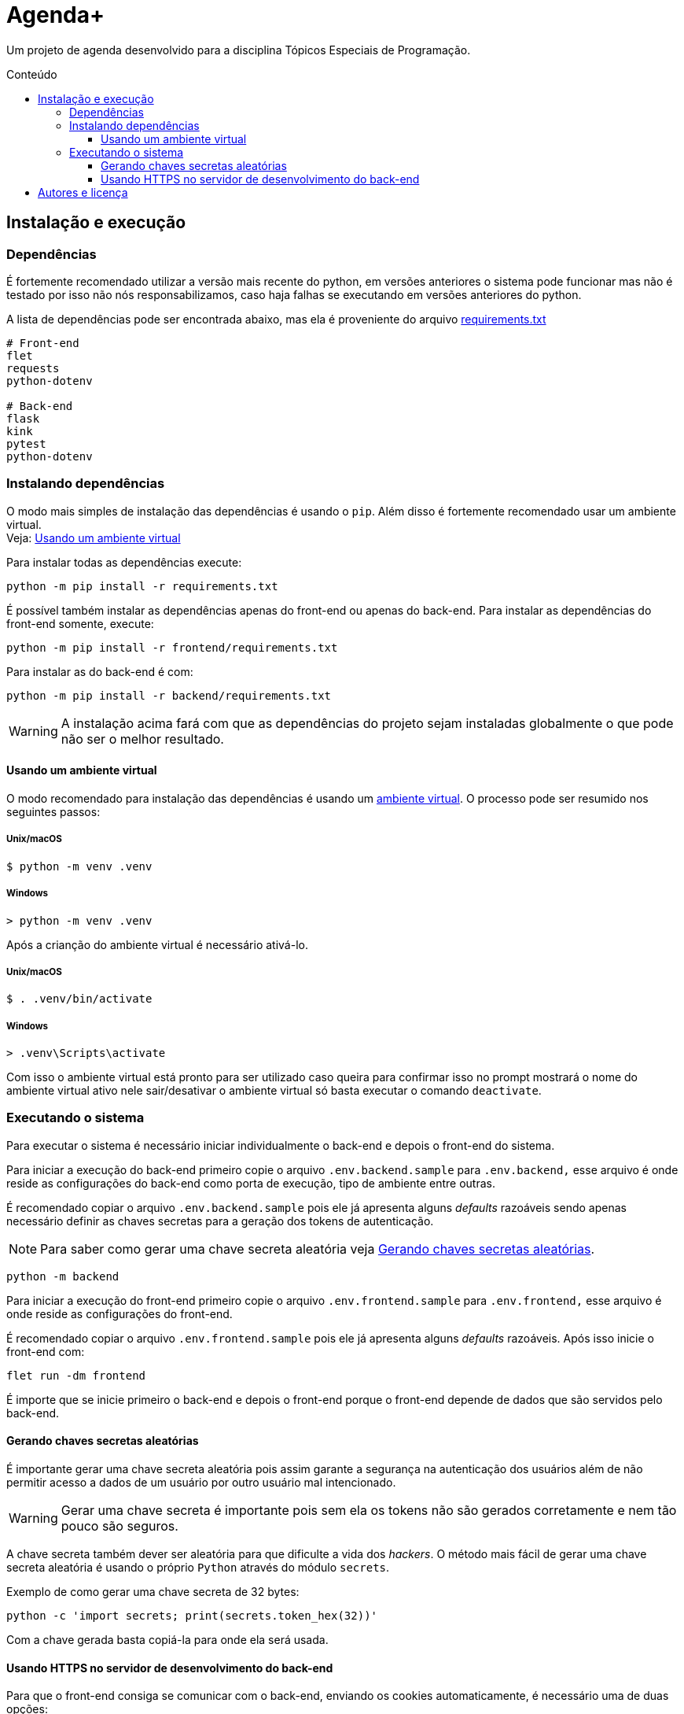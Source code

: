 = Agenda+
:toc: macro
:toc-title: Conteúdo
:toclevels: 3

[.lead]
Um projeto de agenda desenvolvido para a disciplina Tópicos Especiais de
Programação.

toc::[]

== Instalação e execução
=== Dependências
É fortemente recomendado utilizar a versão mais recente do python, em versões
anteriores o sistema pode funcionar mas não é testado por isso não nós
responsabilizamos, caso haja falhas se executando em versões anteriores do
python.

A lista de dependências pode ser encontrada abaixo, mas ela é proveniente do
arquivo link:requirements.txt[]
----
# Front-end
flet
requests
python-dotenv

# Back-end
flask
kink
pytest
python-dotenv
----

=== Instalando dependências
O modo mais simples de instalação das dependências é usando o `pip`. Além disso
é fortemente recomendado usar um ambiente virtual. +
Veja: <<usando-venv>>

Para instalar todas as dependências execute:

    python -m pip install -r requirements.txt

É possível também instalar as dependências apenas do front-end ou apenas do
back-end. Para instalar as dependências do front-end somente, execute:

    python -m pip install -r frontend/requirements.txt

Para instalar as do back-end é com:

    python -m pip install -r backend/requirements.txt

WARNING: A instalação acima fará com que as dependências do projeto sejam
instaladas globalmente o que pode não ser o melhor resultado.

[#usando-venv]
==== Usando um ambiente virtual
O modo recomendado para instalação das dependências é usando um
https://docs.python.org/pt-br/3/library/venv.html[ambiente virtual].
O processo pode ser resumido nos seguintes passos:

===== Unix/macOS
    $ python -m venv .venv

===== Windows
    > python -m venv .venv

Após a crianção do ambiente virtual é necessário ativá-lo.

===== Unix/macOS
    $ . .venv/bin/activate

===== Windows
    > .venv\Scripts\activate

Com isso o ambiente virtual está pronto para ser utilizado caso queira para
confirmar isso no prompt mostrará o nome do ambiente virtual ativo nele
sair/desativar o ambiente virtual só basta executar o comando `deactivate`.

=== Executando o sistema
Para executar o sistema é necessário iniciar individualmente o back-end e depois
o front-end do sistema.

Para iniciar a execução do back-end primeiro copie o arquivo
`.env.backend.sample` para `.env.backend,` esse arquivo é onde reside as
configurações do back-end como porta de execução, tipo de ambiente entre outras.

É recomendado copiar o arquivo `.env.backend.sample` pois ele já apresenta
alguns __defaults__ razoáveis sendo apenas necessário definir as chaves secretas
para a geração dos tokens de autenticação.

NOTE: Para saber como gerar uma chave secreta aleatória veja <<secret-keys>>.

    python -m backend

Para iniciar a execução do front-end primeiro copie o arquivo
`.env.frontend.sample` para `.env.frontend,` esse arquivo é onde reside as
configurações do front-end.

É recomendado copiar o arquivo `.env.frontend.sample` pois ele já apresenta
alguns __defaults__ razoáveis. Após isso inicie o front-end com:

    flet run -dm frontend

É importe que se inicie primeiro o back-end e depois o front-end porque o
front-end depende de dados que são servidos pelo back-end.

[#secret-keys]
==== Gerando chaves secretas aleatórias
É importante gerar uma chave secreta aleatória pois assim garante a segurança na
autenticação dos usuários além de não permitir acesso a dados de um usuário por
outro usuário mal intencionado.

WARNING: Gerar uma chave secreta é importante pois sem ela os tokens não são
gerados corretamente e nem tão pouco são seguros.

A chave secreta também dever ser aleatória para que dificulte a vida dos
__hackers__. O método mais fácil de gerar uma chave secreta aleatória é usando o
próprio `Python` através do módulo `secrets`.

Exemplo de como gerar uma chave secreta de 32 bytes:

    python -c 'import secrets; print(secrets.token_hex(32))'

Com a chave gerada basta copiá-la para onde ela será usada.

==== Usando HTTPS no servidor de desenvolvimento do back-end
Para que o front-end consiga se comunicar com o back-end, enviando os cookies
automaticamente, é necessário uma de duas opções:

1. Modificar a variável de ambiente `VERIFY_SSL_CERTIFICATES` do front-end
autorizando o front-end a ignorar a verificação de certificados SSL. Esse é o
método mais simples, mas menos seguro.

2. Se executando o back-end com um servidor de desenvolvimento é necessário
gerar um certificado e fazer com que ele seja confiável, esse é um processo
totalmente dependente de plataforma. Uma vez que você tenha um certificado e uma
chave é possível definir as variáveis de ambiente `SERVER_SSL_CERTIFICATE` e
`SERVER_SSL_CERTIFICATE_KEY`.

WARNING: Quando em um ambiente de produção o valor da variável de ambiente
`VERIFY_SSL_CERTIFICATES` é totalmente ignorando, forçando a verificação de
certificados SSL.


== Autores e licença
.Autores
- Jonatha Gabriel <jonathagabrielns@gmail.com>
- Kéwen <kewensilva58@gmail.com>

O projeto pode ser encontrado em https://github.com/j0ng4b/AgendaPlus e foi
licenciado sob os termos da `BSD-3-Clause` para mais detalhes visite o
arquivo link:LICENSE[].

